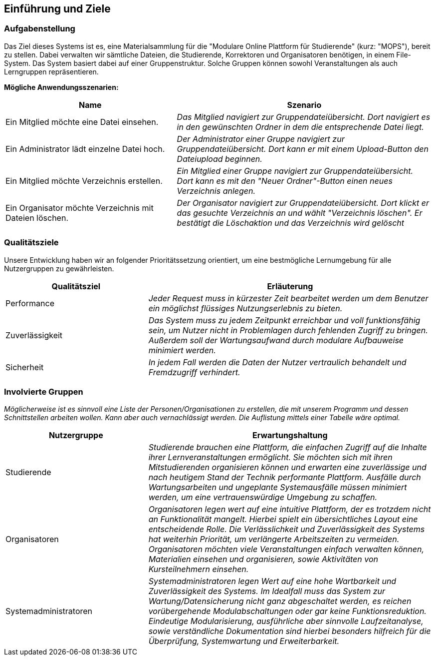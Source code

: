 [[section-introduction-and-goals]]
==	Einführung und Ziele

=== Aufgabenstellung

****
Das Ziel dieses Systems ist es, eine Materialsammlung für die "Modulare Online Plattform für Studierende"
(kurz: "MOPS"), bereit zu stellen.
Dabei verwalten wir sämtliche Dateien, die Studierende, Korrektoren und Organisatoren benötigen, in einem File-System.
Das System basiert dabei auf einer Gruppenstruktur. Solche Gruppen können sowohl Veranstaltungen als auch Lerngruppen
repräsentieren.

*Mögliche Anwendungsszenarien:*
[cols="2,3"]
|===
|Name |Szenario

|Ein Mitglied möchte eine Datei einsehen.
|_Das Mitglied navigiert zur Gruppendateiübersicht. Dort navigiert es in den gewünschten Ordner in dem die
entsprechende Datei liegt._

|Ein Administrator lädt einzelne Datei hoch.
|_Der Administrator einer Gruppe navigiert zur Gruppendateiübersicht. Dort kann er mit einem
Upload-Button den Dateiupload beginnen._

|Ein Mitglied möchte Verzeichnis erstellen.
|_Ein Mitglied einer Gruppe navigiert zur Gruppendateiübersicht. Dort kann es mit den "Neuer Ordner"-Button
einen neues Verzeichnis anlegen._

|Ein Organisator möchte Verzeichnis mit Dateien löschen.
|_Der Organisator navigiert zur Gruppendateiübersicht. Dort klickt er das gesuchte Verzeichnis an
und wählt "Verzeichnis löschen". Er bestätigt die Löschaktion und das Verzeichnis wird gelöscht_

|===

****

=== Qualitätsziele

****
Unsere Entwicklung haben wir an folgender Prioritätssetzung orientiert, um eine bestmögliche Lernumgebung für alle
Nutzergruppen zu gewährleisten.

[cols="1,2" options="header"]
|===
|Qualitätsziel |Erläuterung
| Performance | _Jeder Request muss in kürzester Zeit bearbeitet werden um dem Benutzer ein möglichst flüssiges
Nutzungserlebnis zu bieten._
| Zuverlässigkeit | _Das System muss zu jedem Zeitpunkt erreichbar und voll funktionsfähig sein, um Nutzer nicht in
Problemlagen durch fehlenden Zugriff zu bringen. Außerdem soll der Wartungsaufwand durch modulare Aufbauweise minimiert
werden._
| Sicherheit | _In jedem Fall werden die Daten der Nutzer vertraulich behandelt und Fremdzugriff verhindert._
|===
****

=== Involvierte Gruppen

****
_Möglicherweise ist es sinnvoll eine Liste der Personen/Organisationen zu erstellen, die mit unserem Programm und
dessen Schnittstellen arbeiten wollen. Kann aber auch vernachlässigt werden.
Die Auflistung mittels einer Tabelle wäre optimal._

[cols="1,2" options="header"]
|===
|Nutzergruppe |Erwartungshaltung
| Studierende | _Studierende brauchen eine Plattform, die einfachen Zugriff auf die Inhalte ihrer Lernveranstaltungen
ermöglicht. Sie möchten sich mit ihren Mitstudierenden organisieren können und erwarten eine zuverlässige und nach
heutigem Stand der Technik performante Plattform. Ausfälle durch Wartungsarbeiten und ungeplante Systemausfälle müssen
minimiert werden, um eine vertrauenswürdige Umgebung zu schaffen._

| Organisatoren | _Organisatoren legen wert auf eine intuitive Plattform, der es trotzdem nicht an Funktionalität
mangelt. Hierbei spielt ein übersichtliches Layout eine entscheidende Rolle. Die Verlässlichkeit und Zuverlässigkeit
des Systems hat weiterhin Priorität, um verlängerte Arbeitszeiten zu vermeiden. Organisatoren möchten viele
Veranstaltungen einfach verwalten können, Materialien einsehen und organisieren, sowie Aktivitäten von Kursteilnehmern
einsehen._

| Systemadministratoren | _Systemadministratoren legen Wert auf eine hohe Wartbarkeit und Zuverlässigkeit des Systems.
Im Idealfall muss das System zur Wartung/Datensicherung nicht ganz abgeschaltet werden, es reichen vorübergehende
Modulabschaltungen oder gar keine Funktionsreduktion. Eindeutige Modularisierung, ausführliche aber sinnvolle
Laufzeitanalyse, sowie verständliche Dokumentation sind hierbei besonders hilfreich für die Überprüfung, Systemwartung
und Erweiterbarkeit._
|===
****
